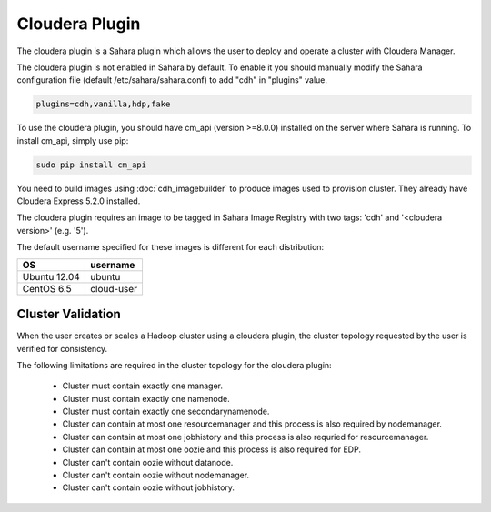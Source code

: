 Cloudera Plugin
===============

The cloudera plugin is a Sahara plugin which allows the user to deploy and
operate a cluster with Cloudera Manager.

The cloudera plugin is not enabled in Sahara by default. To enable it you should
manually modify the Sahara configuration file (default /etc/sahara/sahara.conf)
to add "cdh" in "plugins" value.

.. sourcecode:: cfg

    plugins=cdh,vanilla,hdp,fake

To use the cloudera plugin, you should have cm_api (version >=8.0.0) installed
on the server where Sahara is running. To install cm_api, simply use pip:

.. sourcecode:: console

    sudo pip install cm_api

You need to build images using :doc:`cdh_imagebuilder` to produce images used
to provision cluster. They already have Cloudera Express 5.2.0 installed.

The cloudera plugin requires an image to be tagged in Sahara Image Registry with
two tags: 'cdh' and '<cloudera version>' (e.g. '5').

The default username specified for these images is different for each
distribution:

+--------------+------------+
| OS           | username   |
+==============+============+
| Ubuntu 12.04 | ubuntu     |
+--------------+------------+
| CentOS 6.5   | cloud-user |
+--------------+------------+


Cluster Validation
------------------

When the user creates or scales a Hadoop cluster using a cloudera plugin, the
cluster topology requested by the user is verified for consistency.

The following limitations are required in the cluster topology for the cloudera
plugin:

  + Cluster must contain exactly one manager.
  + Cluster must contain exactly one namenode.
  + Cluster must contain exactly one secondarynamenode.
  + Cluster can contain at most one resourcemanager and this process is also
    required by nodemanager.
  + Cluster can contain at most one jobhistory and this process is also
    requried for resourcemanager.
  + Cluster can contain at most one oozie and this process is also required
    for EDP.
  + Cluster can't contain oozie without datanode.
  + Cluster can't contain oozie without nodemanager.
  + Cluster can't contain oozie without jobhistory.
